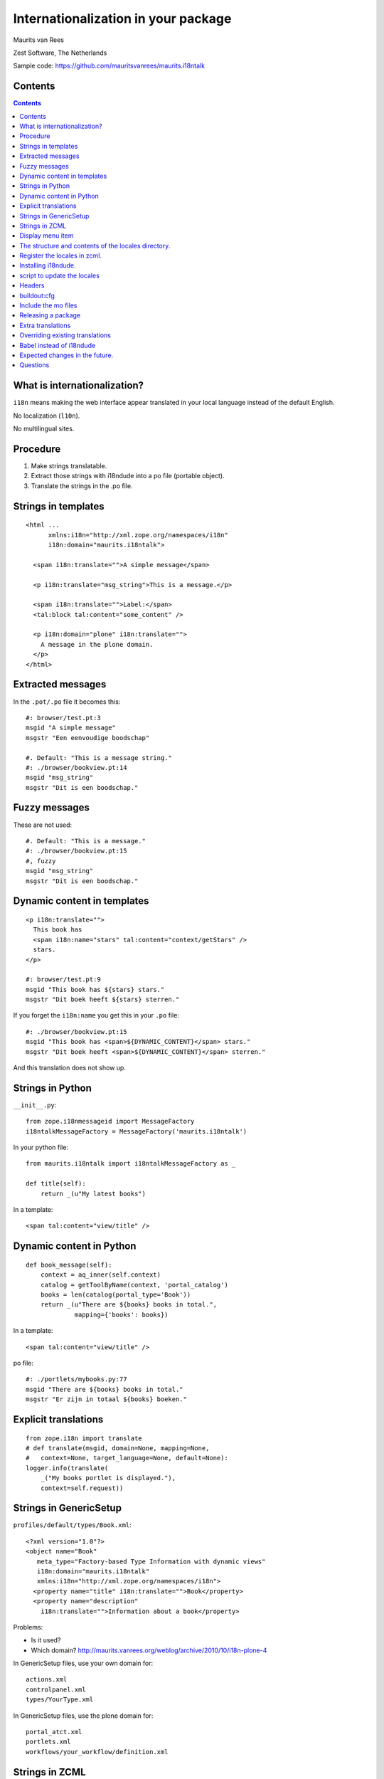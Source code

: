 Internationalization in your package
====================================

.. This may become the text of my talk.  Or the presentation that I
.. will show.  I might switch to KeyNote or whatever.  We'll see.

Maurits van Rees

Zest Software, The Netherlands

Sample code:
https://github.com/mauritsvanrees/maurits.i18ntalk

.. image:: static/zest-logo.jpg


Contents
--------

.. I probably want to replace this with something nicer, but for now
.. it will do.

.. contents::


What is internationalization?
-----------------------------

``i18n`` means making the web interface appear translated in your local
language instead of the default English.

No localization (``l10n``).

No multilingual sites.

.. I will not talk about localization (``l10n``), which means making
.. dates, times and currency appear in the format preferred in your
.. local language.

.. This is also not about multilingual sites, sites that have content
.. in both English and Dutch.  See ``Products.LinguaPlone`` or
.. ``plone.app.multilingual`` for that.

.. Maybe add two screen shots, in English and Dutch, just to make it
.. really clear.


Procedure
---------

.. If you add new strings in your package, you need to follow these
.. steps each time:

1. Make strings translatable.

2. Extract those strings with i18ndude into a po file (portable object).

3. Translate the strings in the .po file.


Strings in templates
--------------------

::

  <html ...
        xmlns:i18n="http://xml.zope.org/namespaces/i18n"
        i18n:domain="maurits.i18ntalk">

    <span i18n:translate="">A simple message</span>

    <p i18n:translate="msg_string">This is a message.</p>

    <span i18n:translate="">Label:</span>
    <tal:block tal:content="some_content" />

    <p i18n:domain="plone" i18n:translate="">
      A message in the plone domain.
    </p>
  </html>


Extracted messages
------------------

In the ``.pot/.po`` file it becomes this::

  #: browser/test.pt:3
  msgid "A simple message"
  msgstr "Een eenvoudige boodschap"

  #. Default: "This is a message string."
  #: ./browser/bookview.pt:14
  msgid "msg_string"
  msgstr "Dit is een boodschap."


Fuzzy messages
--------------

These are not used::

  #. Default: "This is a message."
  #: ./browser/bookview.pt:15
  #, fuzzy
  msgid "msg_string"
  msgstr "Dit is een boodschap."




Dynamic content in templates
----------------------------

::

  <p i18n:translate="">
    This book has
    <span i18n:name="stars" tal:content="context/getStars" />
    stars.
  </p>

  #: browser/test.pt:9
  msgid "This book has ${stars} stars."
  msgstr "Dit boek heeft ${stars} sterren."

If you forget the ``i18n:name`` you get this in your ``.po`` file::

  #: ./browser/bookview.pt:15
  msgid "This book has <span>${DYNAMIC_CONTENT}</span> stars."
  msgstr "Dit boek heeft <span>${DYNAMIC_CONTENT}</span> sterren."

And this translation does not show up.


Strings in Python
-----------------

``__init__.py``::

  from zope.i18nmessageid import MessageFactory
  i18ntalkMessageFactory = MessageFactory('maurits.i18ntalk')

In your python file::

  from maurits.i18ntalk import i18ntalkMessageFactory as _

  def title(self):
      return _(u"My latest books")

In a template::

  <span tal:content="view/title" />


Dynamic content in Python
-------------------------

::

  def book_message(self):
      context = aq_inner(self.context)
      catalog = getToolByName(context, 'portal_catalog')
      books = len(catalog(portal_type='Book'))
      return _(u"There are ${books} books in total.",
               mapping={'books': books})

In a template::

  <span tal:content="view/title" />

po file::

  #: ./portlets/mybooks.py:77
  msgid "There are ${books} books in total."
  msgstr "Er zijn in totaal ${books} boeken."


Explicit translations
---------------------

::

  from zope.i18n import translate
  # def translate(msgid, domain=None, mapping=None,
  #   context=None, target_language=None, default=None):
  logger.info(translate(
      _("My books portlet is displayed."),
      context=self.request))


Strings in GenericSetup
-----------------------

``profiles/default/types/Book.xml``::

  <?xml version="1.0"?>
  <object name="Book"
     meta_type="Factory-based Type Information with dynamic views"
     i18n:domain="maurits.i18ntalk"
     xmlns:i18n="http://xml.zope.org/namespaces/i18n">
    <property name="title" i18n:translate="">Book</property>
    <property name="description"
      i18n:translate="">Information about a book</property>

.. image:: static/portal_types_domain.png

Problems:

- Is it used?

- Which domain?
  http://maurits.vanrees.org/weblog/archive/2010/10/i18n-plone-4

In GenericSetup files, use your own domain for::

  actions.xml
  controlpanel.xml
  types/YourType.xml

In GenericSetup files, use the plone domain for::

  portal_atct.xml
  portlets.xml
  workflows/your_workflow/definition.xml


Strings in ZCML
---------------

``configure.zcml``::

  <configure
      xmlns:genericsetup="http://namespaces.zope.org/genericsetup"
      i18n_domain="maurits.i18ntalk">

    <genericsetup:registerProfile
        name="default"
        title="Maurits' i18n talk"
        directory="profiles/default"
        description="Demo package for i18n talk by Maurits at ploneconf 2012"
        provides="Products.GenericSetup.interfaces.EXTENSION"
        />

- How to extract?  i18ndude does not support this (yet).


Display menu item
-----------------

.. image:: static/display_menu_item.png

::

  <configure
      xmlns="http://namespaces.zope.org/zope"
      xmlns:browser="http://namespaces.zope.org/browser"
      i18n_domain="maurits.i18ntalk">
    <include package="plone.app.contentmenu" />
    <browser:page
        for="maurits.i18ntalk.interfaces.IBook"
        name="book_view"
        class=".bookview.BookView"
        template="bookview.pt"
        permission="zope.Public"
        />
    <browser:menuItem
        for="maurits.i18ntalk.interfaces.IBook"
        menu="plone_displayviews"
        title="Book View"
        action="@@book_view"
        />
  </configure>

.. The ``@@`` signs are optional.


The structure and contents of the locales directory.
----------------------------------------------------

::

  locales
  locales/yourdomain.pot
  locales/manual.pot
  locales/plone.pot
  locales/nl
  locales/nl/LC_MESSAGES
  locales/nl/LC_MESSAGES/yourdomain.po
  locales/nl/LC_MESSAGES/plone.po


Register the locales in zcml.
-----------------------------

::

  <configure
      xmlns="http://namespaces.zope.org/zope"
      xmlns:i18n="http://namespaces.zope.org/i18n">

   <i18n:registerTranslations directory="locales" />

  </configure>


Installing i18ndude.
--------------------

buildout.cfg::

  [i18ndude]
  recipe = zc.recipe.egg
  eggs = i18ndude


script to update the locales
----------------------------

update_locales.sh::

  #! /bin/sh

  DOMAIN="maurits.i18ntalk"

  # Synchronise the templates and scripts with the .pot.  All on one
  # line normally.  And notice the dot at the end, for the current
  # directory.
  i18ndude rebuild-pot --pot locales/${DOMAIN}.pot \
      --create ${DOMAIN} \
      --merge locales/manual.pot \
      .

  # Synchronise the resulting .pot with all .po files
  for po in locales/*/LC_MESSAGES/${DOMAIN}.po; do
      i18ndude sync --pot locales/${DOMAIN}.pot $po
  done

  # Same for the plone domain.
  for po in locales/*/LC_MESSAGES/plone.po; do
      i18ndude sync --pot locales/plone.pot $po
  done


Headers
-------

::

  # Maurits van Rees <maurits@vanrees.org>, 2012.
  msgid ""
  msgstr ""
  "Project-Id-Version: maurits.i18ntalk 1.0\n"
  "POT-Creation-Date: 2012-10-02 15:46+0000\n"
  "PO-Revision-Date: 2012-10-01 13:49 +0200\n"
  "Last-Translator: Maurits van Rees <maurits@vanrees.org>\n"
  "Language-Team: Plone Nederland <plone-nl@lists.plone.org>\n"
  "MIME-Version: 1.0\n"
  "Content-Type: text/plain; charset=utf-8\n"
  "Content-Transfer-Encoding: 8bit\n"
  "Plural-Forms: nplurals=1; plural=0\n"
  "Language-Code: nl\n"
  "Language-Name: Nederlands\n"
  "Preferred-Encodings: utf-8 latin1\n"
  "Domain: maurits.i18ntalk\n"

Language-Code and Domain are ignored in locales.

Check it::

  msgfmt -c locales/nl/LC_MESSAGES/maurits.i18ntalk.po


buildout:cfg
------------

::

  [instance]
  recipe = plone.recipe.zope2instance
  locales = ${buildout:directory}/locales
  environment-vars =
      PTS_LANGUAGES en nl
      zope_i18n_allowed_languages en nl
      zope_i18n_compile_mo_files true

The locales option is there since Plone 4.2.1.

If you specify PTS_LANGUAGES and do *not* specify
zope_i18n_allowed_languages, then you will use about 50 MB more
memory.  So either specify them both or not at all.

Note that on Plone 3 the ``zope_i18n_*`` options have no effect.
Specifying PTS_LANGUAGES actually *increases* your memory usage by about
6 MB in Plone 3.3.  In Plone 3.1 it reduces it by about 7 MB.  If you
use add-ons, these numbers will increase.  I have seen a 30 MB difference.


Include the mo files
--------------------

``MANIFEST.in``::

  recursive-include collective *
  recursive-include docs *
  include *
  global-exclude *.pyc


Releasing a package
-------------------

easy_install or pip::

  easy_install zest.releaser zest.pocompile

buildout::

  [release]
  recipe = zc.recipe.egg
  eggs =
      zest.releaser
      zest.pocompile


Extra translations
------------------

Just add a file::

  your/package/locales/nl/LC_MESSAGES/plone.po


Overriding existing translations
--------------------------------

Order of loading::

  $ cat parts/instance/etc/site.zcml 
  <configure
    ...
    <!-- Load the configuration -->
    <include files="package-includes/*-configure.zcml" />
    <five:loadProducts />

1. locales = ``${buildout:directory}/locales``

2. zcml = your.package

3. Products alphabetically until and including Products.CMFPlone

4. packages with z3c.autoinclude

5. rest of the Products

6. i18n folders (done by PlacelessTranslationService)


Babel instead of i18ndude
-------------------------

``buildout.cfg``::

  [babelpy]
  recipe = zc.recipe.egg
  eggs =
      babel
      lingua
  interpreter = babelpy

``setup.cfg``::

  [extract_messages]
  keywords = _
  mapping_file = extract.ini
  output_file = maurits/i18ntalk/locales/maurits.i18ntalk.pot
  sort_output = true

``extract.ini``::

  [lingua_python: **.py]

  [lingua_xml: **.pt]

  [lingua_xml: **.xml]

  [lingua_zcml: **.zcml]

Usage::

  bin/babelpy setup.py extract_messages

- Good: has zcml support

- Bad: currently extracts *all* domains


Expected changes in the future.
-------------------------------

- `No more`_ ``i18n:translate="some_message_id"``.

- Babel instead of i18ndude?

- Sprint: support extracting zcml in i18ndude?
  Code: https://github.com/collective/i18ndude

.. _`No more`: http://plone-regional-forums.221720.n2.nabble.com/Plone-s-gettext-approach-and-its-impact-on-translation-td5670027.html


Questions
---------

Was anything unclear?  Anything you have missed?
